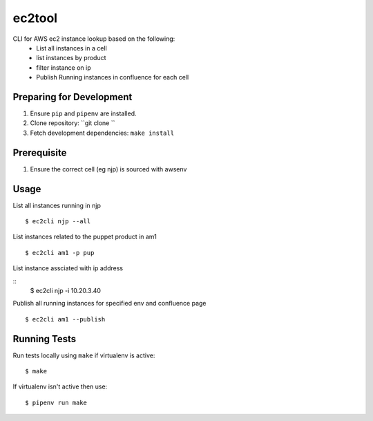 ec2tool
========

CLI for AWS ec2 instance lookup based on the following:
    - List all instances in a cell
    - list instances by product
    - filter instance on ip
    - Publish Running instances in confluence for each cell

Preparing for Development
-------------------------

1. Ensure ``pip`` and ``pipenv`` are installed.
2. Clone repository: ``git clone ``
3. Fetch development dependencies: ``make install``


Prerequisite
------------------------

1. Ensure the correct cell (eg njp) is sourced with awsenv


Usage
-----

List all instances running in njp

::

    $ ec2cli njp --all

List instances related to the puppet product in am1

::

    $ ec2cli am1 -p pup


List instance assciated with ip address

::
    $ ec2cli njp -i 10.20.3.40


Publish all running instances for specified env
and confluence page

::

    $ ec2cli am1 --publish


Running Tests
-------------

Run tests locally using ``make`` if virtualenv is active:

::

    $ make

If virtualenv isn't active then use:

::

    $ pipenv run make

